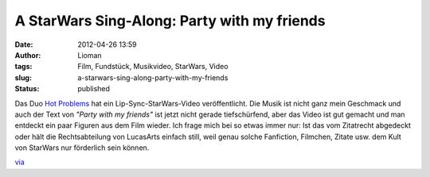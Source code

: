 A StarWars Sing-Along: Party with my friends
############################################
:date: 2012-04-26 13:59
:author: Lioman
:tags: Film, Fundstück, Musikvideo, StarWars, Video
:slug: a-starwars-sing-along-party-with-my-friends
:status: published

| Das Duo `Hot Problems <http://www.hotproblemsmusic.com/>`__ hat ein
  Lip-Sync-StarWars-Video veröffentlicht. Die Musik ist nicht ganz mein
  Geschmack und auch der Text von *"Party with my friends"* ist jetzt
  nicht gerade tiefschürfend, aber das Video ist gut gemacht und man
  entdeckt ein paar Figuren aus dem Film wieder. Ich frage mich bei so
  etwas immer nur: Ist das vom Zitatrecht abgedeckt oder hält die
  Rechtsabteilung von LucasArts einfach still, weil genau solche
  Fanfiction, Filmchen, Zitate usw. dem Kult von StarWars nur förderlich
  sein können.

.. youtube:: eSUH8GnAJdg
   :class: youtube-16x9
   :nocookie: yes

`via <http://www.seitvertreib.de/2012/04/25/lip-sync-musikvideo-star-wars/>`__
